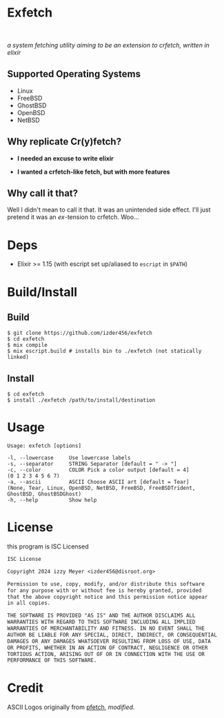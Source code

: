 * Exfetch
#+begin_html
<center>
<div style="max-width: fit-content; margin-inline: auto;">
<a href="https://github.com/Izder456/exfetch/blob/main/LICENSE">
<img alt="License" src="https://badgen.net/github/license/izder456/exfetch">
</a>
<a href="https://github.com/Izder456/exfetch/stargazers">
<img alt="Stargazers" src="https://badgen.net/github/stars/izder456/exfetch">
</a>
</div>
<br>
<div>
<img src="assets/screenshot.png" />
</div>
</center>
#+end_html

/a system fetching utility aiming to be an extension to crfetch, written in elixir/

** Supported Operating Systems

- Linux
- FreeBSD
- GhostBSD
- OpenBSD
- NetBSD
  
** Why replicate Cr(y)fetch?

- *I needed an excuse to write elixir*

- *I wanted a crfetch-like fetch, but with more features*

** Why call it that?

Well I didn't mean to call it that. It was an unintended side effect. I'll just pretend it was an /ex/-tension to crfetch. Woo...

* Deps

- Elixir >= 1.15 (with escript set up/aliased to =escript= in =$PATH=)
  
* Build/Install

** Build
#+BEGIN_SRC
$ git clone https://github.com/izder456/exfetch
$ cd exfetch
$ mix compile
$ mix escript.build # installs bin to ./exfetch (not statically linked) 
#+END_SRC

** Install
#+BEGIN_SRC
$ cd exfetch
$ install ./exfetch /path/to/install/destination
#+END_SRC

* Usage

#+BEGIN_SRC
Usage: exfetch [options]

-l, --lowercase     Use lowercase labels
-s, --separator     STRING Separator [default = " -> "]
-c, --color         COLOR Pick a color output [default = 4]
(0 1 2 3 4 5 6 7)
-a, --ascii         ASCII Choose ASCII art [default = Tear]
(None, Tear, Linux, OpenBSD, NetBSD, FreeBSD, FreeBSDTrident, GhostBSD, GhostBSDGhost)
-h, --help          Show help
#+END_SRC

* License

this program is ISC Licensed

#+BEGIN_SRC txt :tangle LICENSE
ISC License

Copyright 2024 izzy Meyer <izder456@disroot.org>

Permission to use, copy, modify, and/or distribute this software
for any purpose with or without fee is hereby granted, provided
that the above copyright notice and this permission notice appear
in all copies.

THE SOFTWARE IS PROVIDED "AS IS" AND THE AUTHOR DISCLAIMS ALL
WARRANTIES WITH REGARD TO THIS SOFTWARE INCLUDING ALL IMPLIED
WARRANTIES OF MERCHANTABILITY AND FITNESS. IN NO EVENT SHALL THE
AUTHOR BE LIABLE FOR ANY SPECIAL, DIRECT, INDIRECT, OR CONSEQUENTIAL
DAMAGES OR ANY DAMAGES WHATSOEVER RESULTING FROM LOSS OF USE, DATA
OR PROFITS, WHETHER IN AN ACTION OF CONTRACT, NEGLIGENCE OR OTHER
TORTIOUS ACTION, ARISING OUT OF OR IN CONNECTION WITH THE USE OR
PERFORMANCE OF THIS SOFTWARE.
#+END_SRC

* Credit

ASCII Logos originally from [[https://github.com/dylanaraps/pfetch][pfetch]], /modified/.
